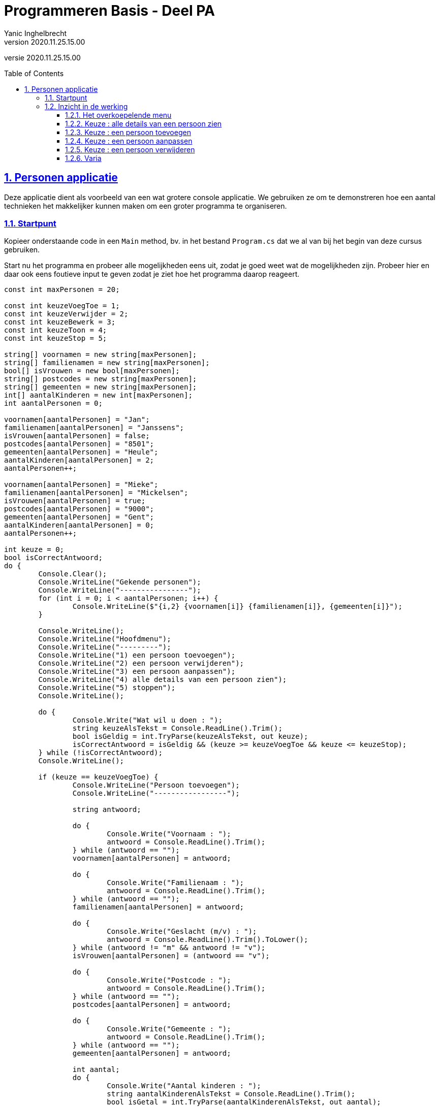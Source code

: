 = Programmeren Basis - Deel PA
Yanic Inghelbrecht
v2020.11.25.15.00
// toc and section numbering
:toc: preamble
:toclevels: 4
:sectnums: 
:sectlinks:
:sectnumlevels: 4
// source code formatting
:prewrap!:
:source-highlighter: rouge
:source-language: csharp
:rouge-style: github
:rouge-css: class
// inject css for highlights using docinfo
:docinfodir: ../common
:docinfo: shared-head
// folders
:imagesdir: images
:url-verdieping: ../{docname}-verdieping/{docname}-verdieping.adoc
// experimental voor kdb: en btn: macro's van AsciiDoctor
:experimental:

//preamble
[.text-right]
versie {revnumber}
 
== Personen applicatie

Deze applicatie dient als voorbeeld van een wat grotere console applicatie. We gebruiken ze om te demonstreren hoe een aantal technieken het makkelijker kunnen maken om een groter programma te organiseren.

=== Startpunt

Kopieer onderstaande code in een `Main` method, bv. in het bestand `Program.cs` dat we al van bij het begin van deze cursus gebruiken.

Start nu het programma en probeer alle mogelijkheden eens uit, zodat je goed weet wat de mogelijkheden zijn. Probeer hier en daar ook eens foutieve input te geven zodat je ziet hoe het programma daarop reageert.

[source,csharp,linenums]
----
const int maxPersonen = 20;

const int keuzeVoegToe = 1;
const int keuzeVerwijder = 2;
const int keuzeBewerk = 3;
const int keuzeToon = 4;
const int keuzeStop = 5;

string[] voornamen = new string[maxPersonen];
string[] familienamen = new string[maxPersonen];
bool[] isVrouwen = new bool[maxPersonen];
string[] postcodes = new string[maxPersonen];
string[] gemeenten = new string[maxPersonen];
int[] aantalKinderen = new int[maxPersonen];
int aantalPersonen = 0;

voornamen[aantalPersonen] = "Jan";
familienamen[aantalPersonen] = "Janssens";
isVrouwen[aantalPersonen] = false;
postcodes[aantalPersonen] = "8501";
gemeenten[aantalPersonen] = "Heule";
aantalKinderen[aantalPersonen] = 2;
aantalPersonen++;

voornamen[aantalPersonen] = "Mieke";
familienamen[aantalPersonen] = "Mickelsen";
isVrouwen[aantalPersonen] = true;
postcodes[aantalPersonen] = "9000";
gemeenten[aantalPersonen] = "Gent";
aantalKinderen[aantalPersonen] = 0;
aantalPersonen++;

int keuze = 0;
bool isCorrectAntwoord;
do {
	Console.Clear();
	Console.WriteLine("Gekende personen");
	Console.WriteLine("----------------");
	for (int i = 0; i < aantalPersonen; i++) {
		Console.WriteLine($"{i,2} {voornamen[i]} {familienamen[i]}, {gemeenten[i]}");
	}

	Console.WriteLine();
	Console.WriteLine("Hoofdmenu");
	Console.WriteLine("---------");
	Console.WriteLine("1) een persoon toevoegen");
	Console.WriteLine("2) een persoon verwijderen");
	Console.WriteLine("3) een persoon aanpassen");
	Console.WriteLine("4) alle details van een persoon zien");
	Console.WriteLine("5) stoppen");
	Console.WriteLine();

	do {
		Console.Write("Wat wil u doen : ");
		string keuzeAlsTekst = Console.ReadLine().Trim();
		bool isGeldig = int.TryParse(keuzeAlsTekst, out keuze);
		isCorrectAntwoord = isGeldig && (keuze >= keuzeVoegToe && keuze <= keuzeStop);
	} while (!isCorrectAntwoord);
	Console.WriteLine();

	if (keuze == keuzeVoegToe) {
		Console.WriteLine("Persoon toevoegen");
		Console.WriteLine("-----------------");

		string antwoord;

		do {
			Console.Write("Voornaam : ");
			antwoord = Console.ReadLine().Trim();
		} while (antwoord == "");
		voornamen[aantalPersonen] = antwoord;

		do {
			Console.Write("Familienaam : ");
			antwoord = Console.ReadLine().Trim();
		} while (antwoord == "");
		familienamen[aantalPersonen] = antwoord;

		do {
			Console.Write("Geslacht (m/v) : ");
			antwoord = Console.ReadLine().Trim().ToLower();
		} while (antwoord != "m" && antwoord != "v");
		isVrouwen[aantalPersonen] = (antwoord == "v");

		do {
			Console.Write("Postcode : ");
			antwoord = Console.ReadLine().Trim();
		} while (antwoord == "");
		postcodes[aantalPersonen] = antwoord;

		do {
			Console.Write("Gemeente : ");
			antwoord = Console.ReadLine().Trim();
		} while (antwoord == "");
		gemeenten[aantalPersonen] = antwoord;

		int aantal;
		do {
			Console.Write("Aantal kinderen : ");
			string aantalKinderenAlsTekst = Console.ReadLine().Trim();
			bool isGetal = int.TryParse(aantalKinderenAlsTekst, out aantal);
			isCorrectAntwoord = isGetal && (aantal >= 0);
		} while (!isCorrectAntwoord);
		aantalKinderen[aantalPersonen] = aantal;

		Console.WriteLine();
		Console.WriteLine("Ingevoerde gegevens");
		Console.WriteLine("-------------------");
		Console.WriteLine("voornaam    : " + voornamen[aantalPersonen]);
		Console.WriteLine("familienaam : " + familienamen[aantalPersonen]);
		Console.WriteLine("geslacht    : " + (isVrouwen[aantalPersonen] ? "vrouw" : "man"));
		Console.WriteLine("postcode    : " + postcodes[aantalPersonen]);
		Console.WriteLine("gemeente    : " + gemeenten[aantalPersonen]);
		Console.WriteLine("kinderen    : " + aantalKinderen[aantalPersonen]);
		do {
			Console.Write("Wil u deze gegevens bewaren (j/n) : ");
			antwoord = Console.ReadLine().Trim().ToLower();
		} while (antwoord != "j" && antwoord != "n");
		if (antwoord == "j") {
			aantalPersonen++;
		}

	} else if (keuze == keuzeVerwijder) {
		Console.WriteLine("Persoon verwijderen");
		Console.WriteLine("-------------------");

		int index;
		do {
			Console.Write("Welke persoon wil u verwijderen : ");
			string indexAlsTekst = Console.ReadLine().Trim();
			bool isGeldig = int.TryParse(indexAlsTekst, out index);
			isCorrectAntwoord = isGeldig && (index >= 0 && index < aantalPersonen);
		} while (!isCorrectAntwoord);

		// toon detail van persoon op positie 'index'
		Console.WriteLine("voornaam    : " + voornamen[index]);
		Console.WriteLine("familienaam : " + familienamen[index]);
		Console.WriteLine("geslacht    : " + (isVrouwen[index] ? "vrouw" : "man"));
		Console.WriteLine("postcode    : " + postcodes[index]);
		Console.WriteLine("gemeente    : " + gemeenten[index]);
		Console.WriteLine("kinderen    : " + aantalKinderen[index]);

		string antwoord;
		do {
			Console.Write("Wil u de gegevens van deze persoon daadwerkelijk verwijderen (j/n) : ");
			antwoord = Console.ReadLine().Trim().ToLower();
		} while (antwoord != "j" && antwoord != "n");
		if (antwoord == "j") {
			// verwijder de persoon op positie 'index'
			for (int i = index; i < aantalPersonen - 1; i++) {
				voornamen[i] = voornamen[i + 1];
				familienamen[i] = familienamen[i + 1];
				isVrouwen[i] = isVrouwen[i + 1];
				postcodes[i] = postcodes[i + 1];
				gemeenten[i] = gemeenten[i + 1];
				aantalKinderen[i] = aantalKinderen[i + 1];
			}
			aantalPersonen--;
		}
	} else if (keuze == keuzeBewerk) {
		Console.WriteLine("Persoon bewerken");
		Console.WriteLine("----------------");

		int index;
		do {
			Console.Write("Welke persoon wil u bewerken : ");
			string indexAlsTekst = Console.ReadLine().Trim();
			bool isGeldig = int.TryParse(indexAlsTekst, out index);
			isCorrectAntwoord = isGeldig && (index >= 0 && index < aantalPersonen);
		} while (!isCorrectAntwoord);

		Console.WriteLine("Indien u een gegeven ongewijzigd wil laten, druk dan gewoon op enter.");

		Console.Write("Voornaam : ");
		string voornaam = Console.ReadLine().Trim();

		Console.Write("Familienaam : ");
		string familienaam = Console.ReadLine().Trim();

		string geslacht;
		do {
			Console.Write("Geslacht (m/v) : ");
			geslacht = Console.ReadLine().Trim().ToLower();
		} while (geslacht != "" && geslacht != "m" && geslacht != "v");

		Console.Write("Postcode : ");
		string postcode = Console.ReadLine().Trim();

		Console.Write("Gemeente : ");
		string gemeente = Console.ReadLine().Trim();

		int aantal = -1;
		do {
			Console.Write("Aantal kinderen : ");
			string aantalKinderenAlsTekst = Console.ReadLine().Trim();
			if (aantalKinderenAlsTekst == "") {
				isCorrectAntwoord = true;
			} else {
				bool isGeldig = int.TryParse(aantalKinderenAlsTekst, out aantal);
				isCorrectAntwoord = isGeldig && (aantal >= 0);
			}
		} while (!isCorrectAntwoord);

		Console.WriteLine();
		Console.WriteLine("Gewijzigde gegevens");
		Console.WriteLine("-------------------");
		if (voornaam != "") {
			Console.WriteLine("voornaam    : " + voornaam);
		}
		if (familienaam != "") {
			Console.WriteLine("familienaam : " + familienaam);
		}
		if (geslacht != "") {
			Console.WriteLine("geslacht    : " + (geslacht == "v" ? "vrouw" : "man"));
		}
		if (postcode != "") {
			Console.WriteLine("postcode    : " + postcode);
		}
		if (gemeente != "") {
			Console.WriteLine("gemeente    : " + gemeente);
		}
		if (aantal != -1) {
			Console.WriteLine("kinderen    : " + aantal);
		}

		string antwoord;
		do {
			Console.Write("Wil u deze wijziging(en) bewaren (j/n) : ");
			antwoord = Console.ReadLine().Trim().ToLower();
		} while (antwoord != "j" && antwoord != "n");
		if (antwoord == "j") {
			if (voornaam!="") {
				voornamen[index] = voornaam;
			}
			if (familienaam != "") {
				familienamen[index] = familienaam;
			}
			if (geslacht != "") {
				isVrouwen[index] = (geslacht == "v");
			}
			if (postcode != "") {
				postcodes[index] = postcode;
			}
			if (gemeente != "") {
				gemeenten[index] = gemeente;
			}
			if (aantal != -1) {
				aantalKinderen[index] = aantal;
			}
		}
	} else if (keuze == keuzeToon) {
		int index;
		do {
			Console.Write("Van welke persoon wil u de details zien : ");
			string indexAlsTekst = Console.ReadLine().Trim();
			bool isGeldig = int.TryParse(indexAlsTekst, out index);
			isCorrectAntwoord = isGeldig && (index >= 0 && index < aantalPersonen);
		} while (!isCorrectAntwoord);

		// toon detail van persoon op positie 'index'
		Console.WriteLine("voornaam    : " + voornamen[index]);
		Console.WriteLine("familienaam : " + familienamen[index]);
		Console.WriteLine("geslacht    : " + (isVrouwen[index] ? "vrouw" : "man"));
		Console.WriteLine("postcode    : " + postcodes[index]);
		Console.WriteLine("gemeente    : " + gemeenten[index]);
		Console.WriteLine("kinderen    : " + aantalKinderen[index]);
		Console.WriteLine();
		Console.WriteLine("Druk op enter om terug te keren naar het hoofdmenu");
		Console.ReadLine();
	}

} while (keuze != keuzeStop);

----

=== Inzicht in de werking

Nu je goed weet wat het programma kan, is het tijd om de code erbij te pakken.

Bestudeer de code in de hieronder aangehaalde volgorde en beantwoord alle vragen. 

[TIP]
====
Het kan verhelderend zijn om sommige stukken van het programma ook eens met de debugger te doorlopen!
====

==== Het overkoepelende menu

Ga na hoe het programma het menu toont en de gebruikers input verwerkt. 

. Waarom eindigt het programma pas als de gebruiker keuze `5` kiest?

. Wat bepaalt dat keuze `4` in het menu de 'alle details van een persoon zien' functionaliteit in gang steekt?

==== Keuze : alle details van een persoon zien

Bekijk aandachtig de code van dit gedeelte en de gebruikte variabelen.

. Het programma gaat pas verder als je een geldige persoon gekozen hebt, waar gebeurt dit?
. Hoe is de informatie van één persoon over de verschillende arrays verdeeld?
. Waarvoor dient de variabele `aantalPersonen` in verband met de arrays?
. Hoe komt de initiële data in het programma terecht (i.e. de info over Jan en Mieke)?
. Hoe wordt de `true`/`false` waarde voor `isVrouw` omgezet naar `vrouw`/`man` in de output?
** Zie link:https://wellsb.com/csharp/beginners/csharp-ternary-conditional-operator/[]

==== Keuze : een persoon toevoegen

Bekijk aandachtig de code van dit gedeelte en de gebruikte variabelen.

. Hoe zorgt het programma ervoor dat lege tekst niet aanvaard wordt als voornaam?
. Waarom hoeft er bij het geslacht niet op een lege string gecontroleerd te worden?
. Hoe wordt de `m`/`v` input bij geslacht, omgezet naar een `false`/`true` waarde voor `isVrouw`?
. Hoe wordt de ingevoerde data onthouden zolang het programma nog geen antwoord heeft op de `Wil u deze gegevens bewaren (j/n)?` vraag?
. Waarom moet deze onthouden data niet expliciet verwijderd worden als de gebruiker deze vraag met `n` beantwoordt?

==== Keuze : een persoon aanpassen

Bekijk aandachtig de code van dit gedeelte en de gebruikte variabelen.

. Waarom is lege input bij voornaam dit keer WEL aanvaardbaar (i.t.t. bij het toevoegen)?
. Hoe wordt er omgegaan met lege input voor het aantal kinderen en waarom is -1 ok in dit geval?
. Wat zou je doen als ALLE mogelijke `int` waarden geldig zouden zijn om 'lege input' aan te duiden?
. Hoe weet het programma of de voornaam moet overschreven worden?
. Hoe weet het programma of het aantal kinderen moet overschreven worden?

==== Keuze : een persoon verwijderen

Bekijk aandachtig de code van dit gedeelte en de gebruikte variabelen.

. Hoe gaat het verwijderen in z'n werk?
. Wat doen al die array manipulaties in de loop eigenlijk?
. Waarom moeten er in de arrays geen waarden op `0`/`false`/`null` gezet worden bij het verwijderen?

==== Varia

. Hoe kun je (als gebruiker) het programma in zo'n toestand krijgen dat de gebruiker onmogelijk nog input kan geven die door het programma aanvaard wordt?
. Hoe kun je het programma laten crashen met een `IndexOutOfRangeException`?
. Wat vind je van de scope van de variabele isCorrectAntwoord, is die te ruim of net goed? 
** Indien te ruim, hoe zou je de scope dan (beperkter) kiezen?
** Indien net goed, waarom mag de scope niet beperkter zijn?
. Is de variabele aantalPersonen vermijdbaar? 
** Indien wel, hoe zou je de code aanpassen zodat deze overbodig wordt? (de aanpak uitleggen, je hoeft het NIET in de code aan te passen)
** Indien niet, waarom niet?
. Kan het verwijderen van een persoon gerealiseerd worden zonder al die array verschuivingen?
** Indien wel, hoe zou je de code aanpassen zodat deze overbodig wordt? (de aanpak uitleggen, je hoeft het NIET in de code aan te passen)
** Indien niet, waarom niet?


